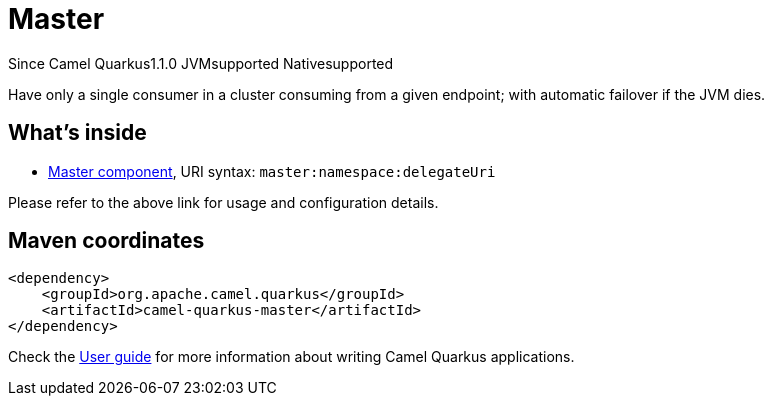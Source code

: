 // Do not edit directly!
// This file was generated by camel-quarkus-maven-plugin:update-extension-doc-page

[[master]]
= Master

[.badges]
[.badge-key]##Since Camel Quarkus##[.badge-version]##1.1.0## [.badge-key]##JVM##[.badge-supported]##supported## [.badge-key]##Native##[.badge-supported]##supported##

Have only a single consumer in a cluster consuming from a given endpoint; with automatic failover if the JVM dies.

== What's inside

* https://camel.apache.org/components/latest/master-component.html[Master component], URI syntax: `master:namespace:delegateUri`

Please refer to the above link for usage and configuration details.

== Maven coordinates

[source,xml]
----
<dependency>
    <groupId>org.apache.camel.quarkus</groupId>
    <artifactId>camel-quarkus-master</artifactId>
</dependency>
----

Check the xref:user-guide/index.adoc[User guide] for more information about writing Camel Quarkus applications.
